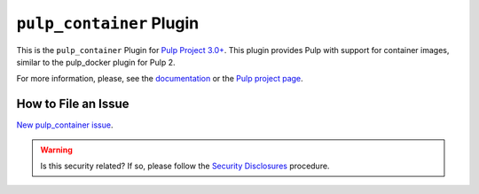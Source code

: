 ``pulp_container`` Plugin
=========================

.. figure:: https://github.com/pulp/pulp_container/actions/workflows/nightly.yml/badge.svg?branch=main
 :alt: Container Nightly CI/CD

This is the ``pulp_container`` Plugin for `Pulp Project
3.0+ <https://pypi.python.org/pypi/pulpcore/>`__. This plugin provides Pulp with support for container
images, similar to the pulp_docker plugin for Pulp 2.

For more information, please, see the `documentation
<https://docs.pulpproject.org/pulp_container/>`_ or the `Pulp project page
<https://pulpproject.org>`_.

How to File an Issue
--------------------

`New pulp_container issue <https://github.com/pulp/pulp_container/issues/new>`_.

.. warning::
  Is this security related? If so, please follow the `Security Disclosures <https://docs.pulpproject.org/pulpcore/bugs-features.html#security-bugs>`_ procedure.
